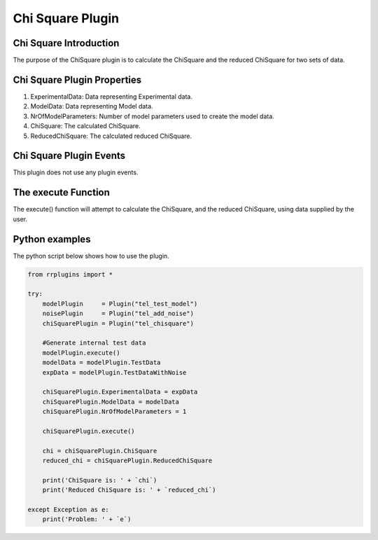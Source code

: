 ************************
Chi Square Plugin
************************

Chi Square Introduction
=======================

The purpose of the ChiSquare plugin is to calculate the ChiSquare and the reduced ChiSquare for two sets of data. 

Chi Square Plugin Properties
============================

1. ExperimentalData: Data representing Experimental data. 
2. ModelData: Data representing Model data. 
3. NrOfModelParameters: Number of model parameters used to create the model data. 
4. ChiSquare: The calculated ChiSquare. 
5. ReducedChiSquare: The calculated reduced ChiSquare.

Chi Square Plugin Events
========================

This plugin does not use any plugin events. 

The execute Function
====================

The execute() function will attempt to calculate the ChiSquare, and the reduced ChiSquare, using data supplied by the user. 

Python examples
===============

The python script below shows how to use the plugin. 

.. code-block:: python
   
   from rrplugins import *

   try:   
       modelPlugin     = Plugin("tel_test_model")            
       noisePlugin     = Plugin("tel_add_noise")
       chiSquarePlugin = Plugin("tel_chisquare")       
       
       #Generate internal test data
       modelPlugin.execute()
       modelData = modelPlugin.TestData
       expData = modelPlugin.TestDataWithNoise
           
       chiSquarePlugin.ExperimentalData = expData         
       chiSquarePlugin.ModelData = modelData
       chiSquarePlugin.NrOfModelParameters = 1
           
       chiSquarePlugin.execute()
       
       chi = chiSquarePlugin.ChiSquare
       reduced_chi = chiSquarePlugin.ReducedChiSquare
       
       print('ChiSquare is: ' + `chi`)
       print('Reduced ChiSquare is: ' + `reduced_chi`)
       
   except Exception as e:
       print('Problem: ' + `e`)
       
